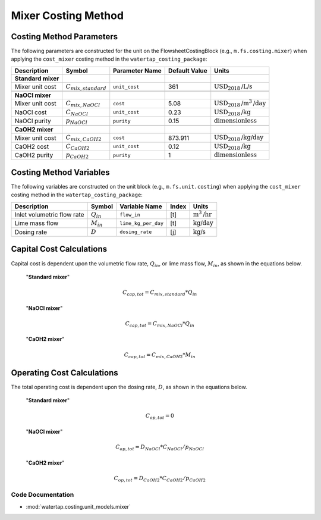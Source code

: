 Mixer Costing Method
=====================

Costing Method Parameters
+++++++++++++++++++++++++

The following parameters are constructed for the unit on the FlowsheetCostingBlock (e.g., ``m.fs.costing.mixer``) when applying the ``cost_mixer`` costing method in the ``watertap_costing_package``:

.. csv-table::
   :header: "Description", "Symbol", "Parameter Name", "Default Value", "Units"

   "**Standard mixer**"
   "Mixer unit cost", ":math:`C_{mix, standard}`", "``unit_cost``", "361", ":math:`\text{USD}_{2018}\text{/L/s}`"

   "**NaOCl mixer**"
   "Mixer unit cost", ":math:`C_{mix, NaOCl}`", "``cost``", "5.08", ":math:`\text{USD}_{2018}\text{/m}^{3}\text{/day}`"
   "NaOCl cost", ":math:`C_{NaOCl}`", "``unit_cost``", "0.23", ":math:`\text{USD}_{2018}\text{/kg}`"
   "NaOCl purity", ":math:`p_{NaOCl}`", "``purity``", "0.15", ":math:`\text{dimensionless}`"

   "**CaOH2 mixer**"
   "Mixer unit cost", ":math:`C_{mix, CaOH2}`", "``cost``", "873.911", ":math:`\text{USD}_{2018}\text{/kg/day}`"
   "CaOH2 cost", ":math:`C_{CaOH2}`", "``unit_cost``", "0.12", ":math:`\text{USD}_{2018}\text{/kg}`"
   "CaOH2 purity", ":math:`p_{CaOH2}`", "``purity``", "1", ":math:`\text{dimensionless}`"

Costing Method Variables
++++++++++++++++++++++++

The following variables are constructed on the unit block (e.g., ``m.fs.unit.costing``) when applying the ``cost_mixer`` costing method in the ``watertap_costing_package``:

.. csv-table::
   :header: "Description", "Symbol", "Variable Name", "Index", "Units"

   "Inlet volumetric flow rate", ":math:`Q_{in}`", "``flow_in``", "[t]", ":math:`\text{m}^3\text{/hr}`"
   "Lime mass flow", ":math:`M_{in}`", "``lime_kg_per_day``", "[t]", ":math:`\text{kg/day}`"
   "Dosing rate", ":math:`D`", "``dosing_rate``", "[j]", ":math:`\text{kg/s}`"

Capital Cost Calculations
+++++++++++++++++++++++++

Capital cost is dependent upon the volumetric flow rate, :math:`Q_{in}`, or
lime mass flow, :math:`M_{in}`, as shown in the equations below.

   "**Standard mixer**"

    .. math::

        C_{cap,tot} = C_{mix, standard} * Q_{in}


   "**NaOCl mixer**"

    .. math::

        C_{cap,tot} = C_{mix, NaOCl} * Q_{in}


   "**CaOH2 mixer**"

    .. math::

        C_{cap,tot} = C_{mix, CaOH2} * M_{in}

 
Operating Cost Calculations
+++++++++++++++++++++++++++

The total operating cost is dependent upon the dosing rate, :math:`D`, as shown in the equations below.

   "**Standard mixer**"

    .. math::

        C_{op,tot} = 0

   "**NaOCl mixer**"

    .. math::

        C_{op,tot} = D_{NaOCl} * C_{NaOCl} / p_{NaOCl}

   "**CaOH2 mixer**"

    .. math::

        C_{op,tot} = D_{CaOH2} * C_{CaOH2} / p_{CaOH2}

 
Code Documentation
------------------

* :mod:`watertap.costing.unit_models.mixer`
